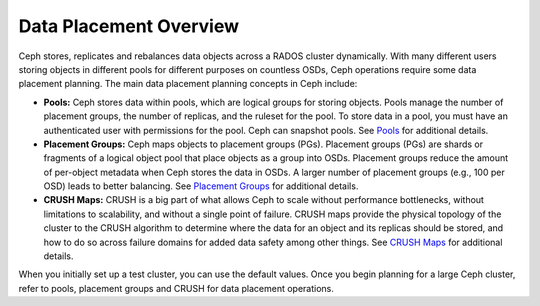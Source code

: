 =========================
 Data Placement Overview
=========================

Ceph stores, replicates and rebalances data objects across a RADOS cluster
dynamically.  With many different users storing objects in different pools for
different purposes on countless OSDs, Ceph operations require some data
placement planning.  The main data placement planning concepts in Ceph include: 

- **Pools:** Ceph stores data within pools, which are logical groups for storing
  objects. Pools manage the number of placement groups, the number of replicas,
  and the ruleset for the pool. To store data in a pool, you must have
  an authenticated user with permissions for the pool. Ceph can snapshot pools. 
  See `Pools`_ for additional details.
  
- **Placement Groups:** Ceph maps objects to placement groups (PGs). 
  Placement groups (PGs) are shards or fragments of a logical object pool
  that place objects as a group into OSDs. Placement groups reduce the amount 
  of per-object metadata when Ceph stores the data in OSDs. A larger number of 
  placement groups (e.g., 100 per OSD) leads to better balancing. See 
  `Placement Groups`_ for additional details.

- **CRUSH Maps:**  CRUSH is a big part of what allows Ceph to scale without 
  performance bottlenecks, without limitations to scalability, and without a 
  single point of failure. CRUSH maps provide the physical topology of the 
  cluster to the CRUSH algorithm to determine where the data for an object 
  and its replicas should be stored, and how to do so across failure domains 
  for added data safety among other things. See `CRUSH Maps`_ for additional
  details.
  
When you initially set up a test cluster, you can use the default values. Once
you begin planning for a large Ceph cluster, refer to pools, placement groups
and CRUSH for data placement operations.

.. _Pools: ../pools
.. _Placement Groups: ../placement-groups
.. _CRUSH Maps: ../crush-map

